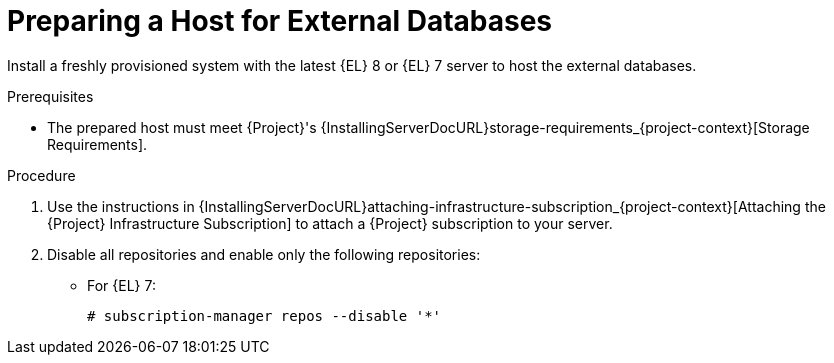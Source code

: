 [id="preparing-a-host-for-external-databases_{context}"]
= Preparing a Host for External Databases

ifndef::orcharhino[]
Install a freshly provisioned system with the latest {EL} 8 or {EL} 7 server to host the external databases.
endif::[]
ifdef::orcharhino[]
Install a freshly provisioned system with the latest CentOS 7, Oracle Linux 7, or {EL} 7 to host the external databases.
endif::[]

ifdef::satellite[]
Subscriptions for Red{nbsp}Hat Software Collections and {RHEL} do not provide the correct service level agreement for using {Project} with external databases.
You must also attach a {Project} subscription to the base operating system that you want to use for the external databases.
endif::[]

.Prerequisites
* The prepared host must meet {Project}'s {InstallingServerDocURL}storage-requirements_{project-context}[Storage Requirements].

.Procedure
ifndef::orcharhino[]
. Use the instructions in {InstallingServerDocURL}attaching-infrastructure-subscription_{project-context}[Attaching the {Project} Infrastructure Subscription] to attach a {Project} subscription to your server.
. Disable all repositories and enable only the following repositories:
* For {EL} 7:
+
[options="nowrap" subs="+quotes,attributes"]
----
# subscription-manager repos --disable '*'
ifdef::satellite[]
# subscription-manager repos --enable={RepoRHEL7ServerSoftwareCollections} \
--enable={RepoRHEL7Server} --enable={RepoRHEL7ServerSatelliteServerProductVersion}
endif::[]
ifdef::foreman-el,katello[]
# subscription-manager repos --enable={RepoRHEL7ServerSoftwareCollections} \
--enable={RepoRHEL7Server}
endif::[]
----
endif::[]

ifdef::satellite,katello[]
* For {EL} 8:
+
[options="nowrap" subs="+quotes,attributes"]
----
# subscription-manager repos --disable '*'
# subscription-manager repos \
ifdef::satellite[]
--enable={RepoRHEL8ServerSatelliteServerProductVersion} \
endif::[]
--enable={RepoRHEL8BaseOS} \
--enable={RepoRHEL8AppStream}
----
ifdef::katello[]
+
. Install the `katello-repos-latest.rpm` package
+
* For {EL} 8:
+
[options="nowrap" subs="+quotes,attributes"]
----
# dnf localinstall https://yum.theforeman.org/releases/{ProjectVersion}/el8/x86_64/foreman-release.rpm
# dnf localinstall https://yum.theforeman.org/katello/{KatelloVersion}/katello/el8/x86_64/katello-repos-latest.rpm
----

* For {EL} 7:
+
[options="nowrap" subs="+quotes,attributes"]
----
# yum localinstall https://yum.theforeman.org/releases/{ProjectVersion}/el7/x86_64/foreman-release.rpm
# yum localinstall https://yum.theforeman.org/katello/{KatelloVersion}/katello/el7/x86_64/katello-repos-latest.rpm
----
endif::[]
+
. On {EL} 8, enable the following modules:
+
[options="nowrap" subs="+quotes,attributes"]
----
ifdef::satellite[]
# dnf module enable satellite:el8
endif::[]
ifdef::katello[]
# dnf module enable katello:el8 pulpcore:el8
endif::[]
----
endif::[]
ifdef::orcharhino[]
. Ensure the prepared host has the same content available as your {ProjectServer}.
endif::[]
